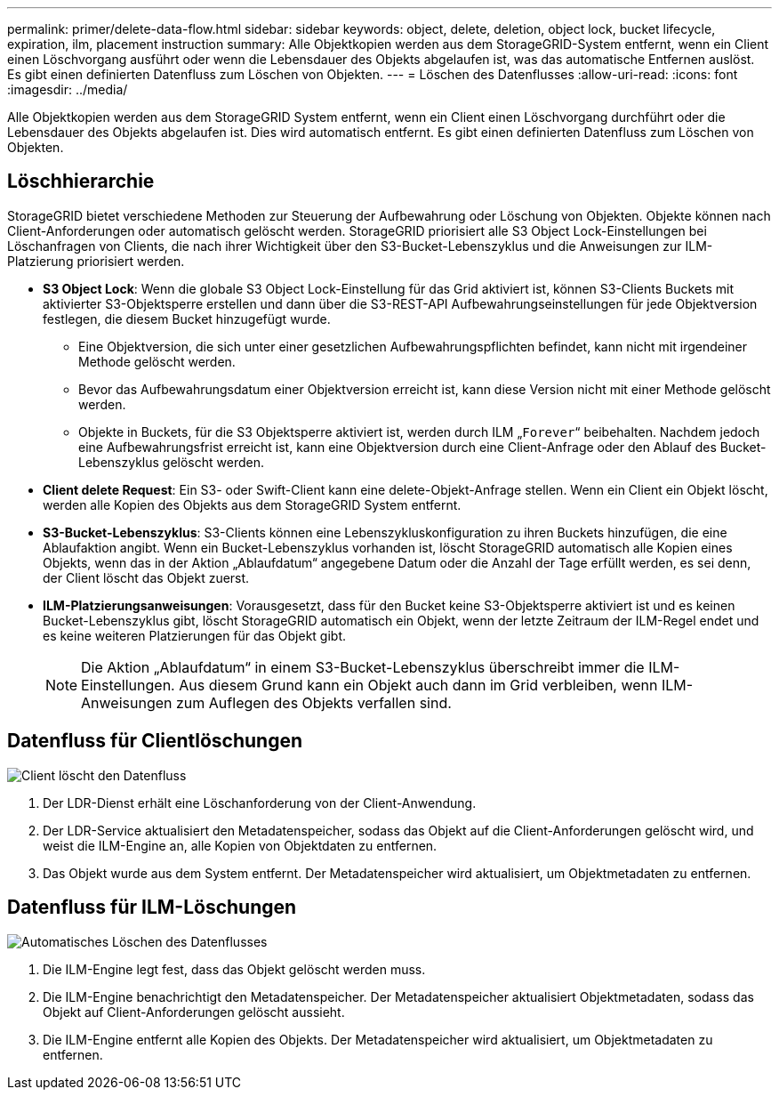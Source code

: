 ---
permalink: primer/delete-data-flow.html 
sidebar: sidebar 
keywords: object, delete, deletion, object lock, bucket lifecycle, expiration, ilm, placement instruction 
summary: Alle Objektkopien werden aus dem StorageGRID-System entfernt, wenn ein Client einen Löschvorgang ausführt oder wenn die Lebensdauer des Objekts abgelaufen ist, was das automatische Entfernen auslöst. Es gibt einen definierten Datenfluss zum Löschen von Objekten. 
---
= Löschen des Datenflusses
:allow-uri-read: 
:icons: font
:imagesdir: ../media/


[role="lead"]
Alle Objektkopien werden aus dem StorageGRID System entfernt, wenn ein Client einen Löschvorgang durchführt oder die Lebensdauer des Objekts abgelaufen ist. Dies wird automatisch entfernt. Es gibt einen definierten Datenfluss zum Löschen von Objekten.



== Löschhierarchie

StorageGRID bietet verschiedene Methoden zur Steuerung der Aufbewahrung oder Löschung von Objekten. Objekte können nach Client-Anforderungen oder automatisch gelöscht werden. StorageGRID priorisiert alle S3 Object Lock-Einstellungen bei Löschanfragen von Clients, die nach ihrer Wichtigkeit über den S3-Bucket-Lebenszyklus und die Anweisungen zur ILM-Platzierung priorisiert werden.

* *S3 Object Lock*: Wenn die globale S3 Object Lock-Einstellung für das Grid aktiviert ist, können S3-Clients Buckets mit aktivierter S3-Objektsperre erstellen und dann über die S3-REST-API Aufbewahrungseinstellungen für jede Objektversion festlegen, die diesem Bucket hinzugefügt wurde.
+
** Eine Objektversion, die sich unter einer gesetzlichen Aufbewahrungspflichten befindet, kann nicht mit irgendeiner Methode gelöscht werden.
** Bevor das Aufbewahrungsdatum einer Objektversion erreicht ist, kann diese Version nicht mit einer Methode gelöscht werden.
** Objekte in Buckets, für die S3 Objektsperre aktiviert ist, werden durch ILM „`Forever`“ beibehalten. Nachdem jedoch eine Aufbewahrungsfrist erreicht ist, kann eine Objektversion durch eine Client-Anfrage oder den Ablauf des Bucket-Lebenszyklus gelöscht werden.


* *Client delete Request*: Ein S3- oder Swift-Client kann eine delete-Objekt-Anfrage stellen. Wenn ein Client ein Objekt löscht, werden alle Kopien des Objekts aus dem StorageGRID System entfernt.
* *S3-Bucket-Lebenszyklus*: S3-Clients können eine Lebenszykluskonfiguration zu ihren Buckets hinzufügen, die eine Ablaufaktion angibt. Wenn ein Bucket-Lebenszyklus vorhanden ist, löscht StorageGRID automatisch alle Kopien eines Objekts, wenn das in der Aktion „Ablaufdatum“ angegebene Datum oder die Anzahl der Tage erfüllt werden, es sei denn, der Client löscht das Objekt zuerst.
* *ILM-Platzierungsanweisungen*: Vorausgesetzt, dass für den Bucket keine S3-Objektsperre aktiviert ist und es keinen Bucket-Lebenszyklus gibt, löscht StorageGRID automatisch ein Objekt, wenn der letzte Zeitraum der ILM-Regel endet und es keine weiteren Platzierungen für das Objekt gibt.
+

NOTE: Die Aktion „Ablaufdatum“ in einem S3-Bucket-Lebenszyklus überschreibt immer die ILM-Einstellungen. Aus diesem Grund kann ein Objekt auch dann im Grid verbleiben, wenn ILM-Anweisungen zum Auflegen des Objekts verfallen sind.





== Datenfluss für Clientlöschungen

image::../media/delete_data_flow.png[Client löscht den Datenfluss]

. Der LDR-Dienst erhält eine Löschanforderung von der Client-Anwendung.
. Der LDR-Service aktualisiert den Metadatenspeicher, sodass das Objekt auf die Client-Anforderungen gelöscht wird, und weist die ILM-Engine an, alle Kopien von Objektdaten zu entfernen.
. Das Objekt wurde aus dem System entfernt. Der Metadatenspeicher wird aktualisiert, um Objektmetadaten zu entfernen.




== Datenfluss für ILM-Löschungen

image::../media/automatic_deletion_data_flow.png[Automatisches Löschen des Datenflusses]

. Die ILM-Engine legt fest, dass das Objekt gelöscht werden muss.
. Die ILM-Engine benachrichtigt den Metadatenspeicher. Der Metadatenspeicher aktualisiert Objektmetadaten, sodass das Objekt auf Client-Anforderungen gelöscht aussieht.
. Die ILM-Engine entfernt alle Kopien des Objekts. Der Metadatenspeicher wird aktualisiert, um Objektmetadaten zu entfernen.

